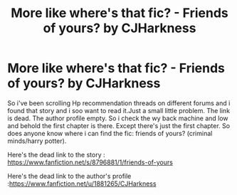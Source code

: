 #+TITLE: More like where's that fic? - Friends of yours? by CJHarkness

* More like where's that fic? - Friends of yours? by CJHarkness
:PROPERTIES:
:Author: unoriginal_dreamer
:Score: 1
:DateUnix: 1611171967.0
:DateShort: 2021-Jan-20
:FlairText: What's That Fic?
:END:
So i've been scrolling Hp recommendation threads on different forums and i found that story and i soo want to read it.Just a small little problem. The link is dead. The author profile empty. So i check the wy back machine and low and behold the first chapter is there. Except there's just the first chapter. So does anyone know where i can find the fic: friends of yours? (criminal minds/harry potter).

Here's the dead link to the story : [[https://www.fanfiction.net/s/8796881/1/friends-of-yours]]

Here's the dead link to the author's profile :[[https://www.fanfiction.net/u/1881265/CJHarkness]]

